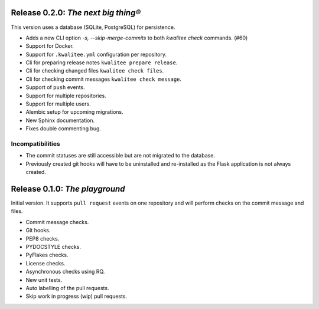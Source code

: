 ..
    This file is part of kwalitee
    Copyright (C) 2014, 2015 CERN.

    kwalitee is free software; you can redistribute it and/or
    modify it under the terms of the GNU General Public License as
    published by the Free Software Foundation; either version 2 of the
    License, or (at your option) any later version.

    kwalitee is distributed in the hope that it will be useful, but
    WITHOUT ANY WARRANTY; without even the implied warranty of
    MERCHANTABILITY or FITNESS FOR A PARTICULAR PURPOSE.  See the GNU
    General Public License for more details.

    You should have received a copy of the GNU General Public License
    along with kwalitee; if not, write to the Free Software Foundation,
    Inc., 59 Temple Place, Suite 330, Boston, MA 02111-1307, USA.

    In applying this licence, CERN does not waive the privileges and immunities
    granted to it by virtue of its status as an Intergovernmental Organization
    or submit itself to any jurisdiction.


Release 0.2.0: *The next big thing®*
------------------------------------

This version uses a database (SQLite, PostgreSQL) for persistence.

- Adds a new CLI option `-s, --skip-merge-commits` to both
  `kwalitee check` commands.  (#60)
- Support for Docker.
- Support for ``.kwalitee.yml`` configuration per repository.
- Cli for preparing release notes ``kwalitee prepare release``.
- Cli for checking changed files ``kwalitee check files``.
- Cli for checking commit messages ``kwalitee check message``.
- Support of ``push`` events.
- Support for multiple repositories.
- Support for multiple users.
- Alembic setup for upcoming migrations.
- New Sphinx documentation.
- Fixes double commenting bug.

Incompatibilities
~~~~~~~~~~~~~~~~~

- The commit statuses are still accessible but are not migrated to the
  database.
- Previously created git hooks will have to be uninstalled and
  re-installed as the Flask application is not always created.


Release 0.1.0: *The playground*
-------------------------------

Initial version. It supports ``pull request`` events on one repository and
will perform checks on the commit message and files.

- Commit message checks.
- Git hooks.
- PEP8 checks.
- PYDOCSTYLE checks.
- PyFlakes checks.
- License checks.
- Asynchronous checks using RQ.
- New unit tests.
- Auto labelling of the pull requests.
- Skip work in progress (wip) pull requests.
